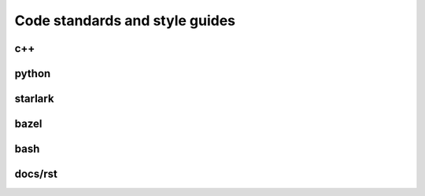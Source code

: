 
Code standards and style guides
===============================

c++
---

python
------

starlark
--------

bazel
-----

bash
----

docs/rst
--------
